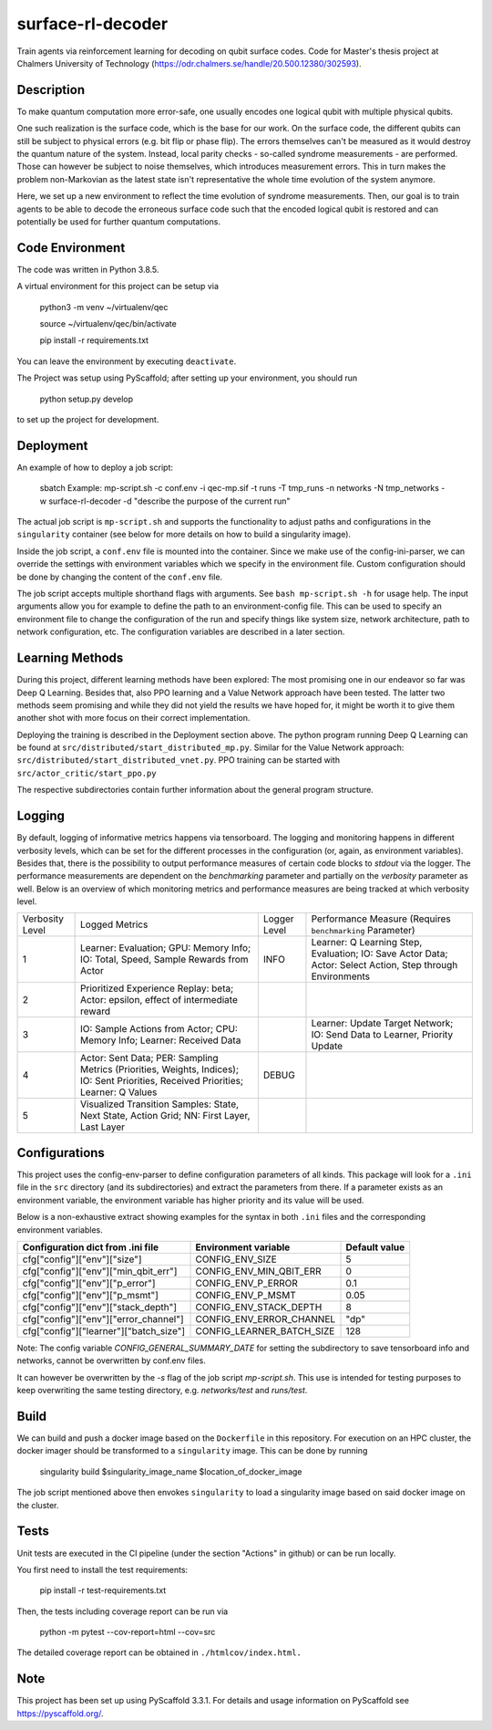 ==================
surface-rl-decoder
==================

Train agents via reinforcement learning for decoding on qubit surface codes. Code for Master's thesis project at Chalmers University of Technology (https://odr.chalmers.se/handle/20.500.12380/302593). 


Description
===========

To make quantum computation more error-safe, one usually encodes one logical
qubit with multiple physical qubits.

One such realization is the surface code, which is the base for our work.
On the surface code, the different qubits can still be subject to physical errors
(e.g. bit flip or phase flip).
The errors themselves can't be measured as it would destroy the quantum nature of
the system. Instead, local parity checks - so-called syndrome measurements - are performed.
Those can however be subject to noise themselves, which introduces measurement errors.
This in turn makes the problem non-Markovian as the latest state isn't representative
the whole time evolution of the system anymore.

Here, we set up a new environment to reflect the time evolution of syndrome measurements.
Then, our goal is to train agents to be able to decode the erroneous surface code
such that the encoded logical qubit is restored and can potentially be used for further
quantum computations.

Code Environment
================

The code was written in Python 3.8.5.

A virtual environment for this project can be setup via

    python3 -m venv ~/virtualenv/qec
    
    source ~/virtualenv/qec/bin/activate
    
    pip install -r requirements.txt

You can leave the environment by executing ``deactivate``.


The Project was setup using PyScaffold; after setting up your environment, you should run

    python setup.py develop

to set up the project for development.


Deployment
==========

An example of how to deploy a job script:

    sbatch Example: mp-script.sh -c conf.env -i qec-mp.sif -t runs -T tmp_runs -n networks -N tmp_networks -w surface-rl-decoder -d "describe the purpose of the current run"

The actual job script is ``mp-script.sh`` and supports the functionality to adjust paths and configurations in the ``singularity`` container
(see below for more details on how to build a singularity image).

Inside the job script, a ``conf.env`` file is mounted into the container.
Since we make use of the config-ini-parser, we can override the settings with environment variables which
we specify in the environment file. Custom configuration should be done by changing the content of the ``conf.env`` file.

The job script accepts multiple shorthand flags with arguments. See ``bash mp-script.sh -h`` for usage help.
The input arguments allow you for example to define the path to an environment-config file. This can be used to specify an environment file
to change the configuration of the run and specify things like system size, network architecture, path to network configuration, etc.
The configuration variables are described in a later section.

Learning Methods
================

During this project, different learning methods have been explored:
The most promising one in our endeavor so far was Deep Q Learning. Besides that, also PPO learning and a Value Network approach have been tested.
The latter two methods seem promising and while they did not yield the results we have hoped for, it might be worth it to give them another shot
with more focus on their correct implementation.

Deploying the training is described in the Deployment section above.
The python program running Deep Q Learning can be found at ``src/distributed/start_distributed_mp.py``.
Similar for the Value Network approach: ``src/distributed/start_distributed_vnet.py``.
PPO training can be started with ``src/actor_critic/start_ppo.py``

The respective subdirectories contain further information about the general program structure.

Logging
=======

By default, logging of informative metrics happens via tensorboard. The logging and monitoring happens in different verbosity levels,
which can be set for the different processes in the configuration (or, again, as environment variables).
Besides that, there is the possibility to output performance measures of certain code blocks to `stdout` via the logger.
The performance measurements are dependent on the `benchmarking` parameter and partially on the `verbosity` parameter as well.
Below is an overview of which monitoring metrics and performance measures are being tracked at which verbosity level.

+-----------------+-----------------------------------------------------------------------------------------------------------------------------------------------+--------------+------------------------------------------------------------------------------------------------------------+
| Verbosity Level | Logged Metrics                                                                                                                                | Logger Level | Performance Measure (Requires ``benchmarking`` Parameter)                                                  | 
+-----------------+-----------------------------------------------------------------------------------------------------------------------------------------------+--------------+------------------------------------------------------------------------------------------------------------+
| 1               | Learner: Evaluation; GPU: Memory Info; IO: Total, Speed, Sample Rewards from Actor                                                            | INFO         | Learner: Q Learning Step, Evaluation; IO: Save Actor Data; Actor: Select Action, Step through Environments | 
+-----------------+-----------------------------------------------------------------------------------------------------------------------------------------------+--------------+------------------------------------------------------------------------------------------------------------+
| 2               | Prioritized Experience Replay: beta; Actor: epsilon, effect of intermediate reward                                                            |              |                                                                                                            | 
+-----------------+-----------------------------------------------------------------------------------------------------------------------------------------------+--------------+------------------------------------------------------------------------------------------------------------+
| 3               | IO: Sample Actions from Actor; CPU: Memory Info; Learner: Received Data                                                                       |              | Learner: Update Target Network; IO: Send Data to Learner, Priority Update                                  | 
+-----------------+-----------------------------------------------------------------------------------------------------------------------------------------------+--------------+------------------------------------------------------------------------------------------------------------+
| 4               | Actor: Sent Data; PER: Sampling Metrics (Priorities, Weights, Indices); IO: Sent Priorities, Received Priorities; Learner: Q Values           | DEBUG        |                                                                                                            | 
+-----------------+-----------------------------------------------------------------------------------------------------------------------------------------------+--------------+------------------------------------------------------------------------------------------------------------+
| 5               | Visualized Transition Samples: State, Next State, Action Grid; NN: First Layer, Last Layer                                                    |              |                                                                                                            | 
+-----------------+-----------------------------------------------------------------------------------------------------------------------------------------------+--------------+------------------------------------------------------------------------------------------------------------+



Configurations
==============

This project uses the config-env-parser to define configuration parameters of all kinds.
This package will look for a ``.ini`` file in the ``src`` directory (and its subdirectories) and extract the parameters from there.
If a parameter exists as an environment variable, the environment variable has higher priority
and its value will be used.

Below is a non-exhaustive extract showing examples for the syntax in both ``.ini`` files and the corresponding environment variables.

+---------------------------------------+--------------------------+---------------+
| Configuration dict from .ini file     | Environment variable     | Default value |
+=======================================+==========================+===============+
| cfg["config"]["env"]["size"]          | CONFIG_ENV_SIZE          | 5             |
+---------------------------------------+--------------------------+---------------+
| cfg["config"]["env"]["min_qbit_err"]  | CONFIG_ENV_MIN_QBIT_ERR  | 0             |
+---------------------------------------+--------------------------+---------------+
| cfg["config"]["env"]["p_error"]       | CONFIG_ENV_P_ERROR       | 0.1           |
+---------------------------------------+--------------------------+---------------+
| cfg["config"]["env"]["p_msmt"]        | CONFIG_ENV_P_MSMT        | 0.05          |
+---------------------------------------+--------------------------+---------------+
| cfg["config"]["env"]["stack_depth"]   | CONFIG_ENV_STACK_DEPTH   | 8             |
+---------------------------------------+--------------------------+---------------+
| cfg["config"]["env"]["error_channel"] | CONFIG_ENV_ERROR_CHANNEL | "dp"          |
+---------------------------------------+--------------------------+---------------+
| cfg["config"]["learner"]["batch_size"]| CONFIG_LEARNER_BATCH_SIZE| 128           |
+---------------------------------------+--------------------------+---------------+

Note: The config variable `CONFIG_GENERAL_SUMMARY_DATE` for setting the subdirectory
to save tensorboard info and networks, cannot be overwritten by conf.env files.

It can however be overwritten by the `-s` flag of the job script `mp-script.sh`.
This use is intended for testing purposes to keep overwriting the same testing
directory, e.g. `networks/test` and `runs/test`.

Build
=====

We can build and push a docker image based on the ``Dockerfile`` in this repository.
For execution on an HPC cluster, the docker imager should be transformed to a ``singularity`` image.
This can be done by running

    singularity build $singularity_image_name $location_of_docker_image

The job script mentioned above then envokes ``singularity`` to load a singularity image based on said docker image on the cluster.


Tests
=====

Unit tests are executed in the CI pipeline (under the section "Actions" in github)
or can be run locally.

You first need to install the test requirements:

    pip install -r test-requirements.txt

Then, the tests including coverage report can be run via

    python -m pytest --cov-report=html --cov=src

The detailed coverage report can be obtained in ``./htmlcov/index.html.``


Note
====

This project has been set up using PyScaffold 3.3.1. For details and usage
information on PyScaffold see https://pyscaffold.org/.

